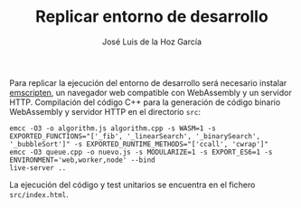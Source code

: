 #+TITLE: Replicar entorno de desarrollo
#+AUTHOR: José Luis de la Hoz García

Para replicar la ejecución del entorno de desarrollo será necesario
instalar [[https://emscripten.org/][emscripten]], un navegador web compatible con WebAssembly y un
servidor HTTP. Compilación del código C++ para la generación de código
binario WebAssembly y servidor HTTP en el directorio ~src~:

#+begin_src shell
  emcc -O3 -o algorithm.js algorithm.cpp -s WASM=1 -s EXPORTED_FUNCTIONS="['_fib', '_linearSearch', '_binarySearch', '_bubbleSort']" -s EXPORTED_RUNTIME_METHODS="['ccall', 'cwrap']"
  emcc -O3 queue.cpp -o nuevo.js -s MODULARIZE=1 -s EXPORT_ES6=1 -s ENVIRONMENT='web,worker,node' --bind
  live-server ..
#+end_src

La ejecución del código y test unitarios se encuentra en el fichero
~src/index.html~.
